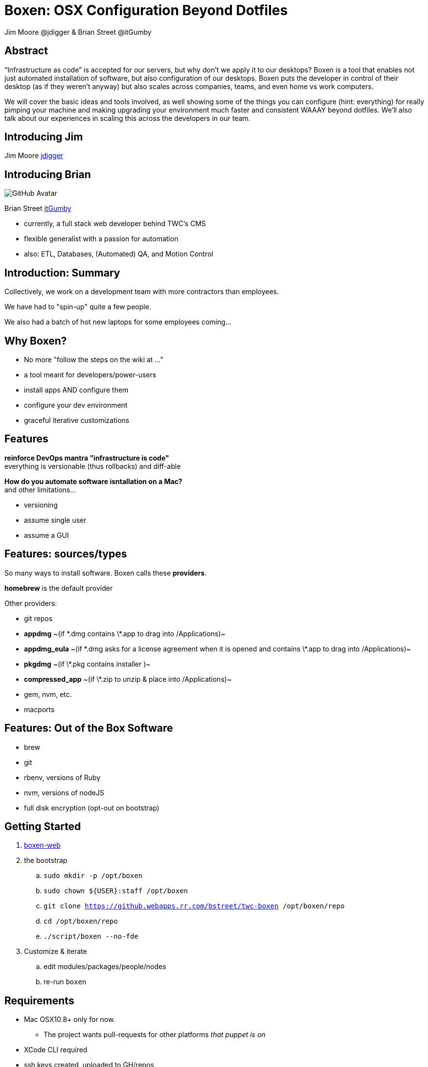 = Boxen: OSX Configuration Beyond Dotfiles
Jim Moore @jdigger & Brian Street @itGumby
:backend: deckjs
:navigation:
:deckjs_theme: web-2.0
:deckjs_transition: horizontal-slide

== Abstract
“Infrastructure as code” is accepted for our servers, but why don’t we apply it to our desktops?  Boxen is a tool that enables not just automated installation of software, but also configuration of our desktops.  Boxen puts the developer in control of their desktop (as if they weren’t anyway) but also scales across companies, teams, and even home vs work computers.

We will cover the basic ideas and tools involved, as well showing some of the things you can configure (hint: everything) for really pimping your machine and making upgrading your environment much faster and consistent WAAAY beyond dotfiles. We’ll also talk about our experiences in scaling this across the developers in our team.


== Introducing Jim

Jim Moore https://github.com/jdigger[jdigger]

== Introducing Brian
image::https://avatars3.githubusercontent.com/u/1299690?s=460[GitHub Avatar]

Brian Street https://github.com/ItGumby[itGumby]

* currently, a full stack web developer behind TWC's CMS
* flexible generalist with a passion for automation
* also: ETL, Databases, (Automated) QA, and Motion Control


== Introduction: Summary

Collectively, we work on a development team with more contractors than employees.

We have had to "spin-up" quite a few people.

We also had a batch of hot new laptops for some employees coming...

== Why Boxen?

[options="step"]
* No more "follow the steps on the wiki at ..."
* a tool meant for developers/power-users
* install apps AND configure them
* configure your dev environment
* graceful iterative customizations

== Features

[options="step"]
*reinforce DevOps mantra "infrastructure is code"* +
everything is versionable (thus rollbacks) and diff-able

[options="step"]
*How do you automate software isntallation on a Mac?* +
and other limitations...

[options="step"]
* versioning
* assume single user
* assume a GUI

== Features: sources/types
[.lead]#So many ways to install software. Boxen calls these *providers*.#

[options="step"]
*homebrew* is the default provider

[options="step"]
Other providers:

[options="step"]
* git repos
* *appdmg*  ~(if \*.dmg contains \*.app to drag into /Applications)~
* *appdmg_eula*  ~(if \*.dmg asks for a license agreement when it is opened and contains \*.app to drag into /Applications)~
* *pkgdmg*  ~(if \*.pkg contains installer )~
* *compressed_app*  ~(if \*.zip to unzip & place into /Applications)~
* gem, nvm, etc.
* macports

== Features: Out of the Box Software

* brew
* git
* rbenv, versions of Ruby
* nvm, versions of nodeJS
* full disk encryption (opt-out on bootstrap)

== Getting Started

[options="step"]
. https://boxen.github.com/[boxen-web]
. the bootstrap
.. `sudo mkdir -p /opt/boxen`
.. `sudo chown ${USER}:staff /opt/boxen`
.. `git clone https://github.webapps.rr.com/bstreet/twc-boxen /opt/boxen/repo`
.. `cd /opt/boxen/repo`
.. `./script/boxen --no-fde`
. Customize & iterate
.. edit modules/packages/people/nodes
.. re-run `boxen`

== Requirements

[options="step"]
* Mac OSX10.8+ only for now.
** The project wants pull-requests for other platforms _that puppet is on_
* XCode CLI required
* ssh keys created, uploaded to GH/repos
* accessible source url _(ie JDK’s register per download)_
* confusion: GH user vs GHE user

== Terms

=== Puppet Terms
* Manifest
* Module
* Package (Provider)
* Facts (Facter)
* Librarian
* Hiera
* [strike]#Profiles & Roles# (not covered here)

=== Boxen Terms
* User
* Project ~can depend on other projects as pseudo heirarchy~

== Packages
[.lead]#Packages are the "workhorse" of boxen#

```ruby
package { ‘PackageName’:    ## meaningful to you
    ensure => ___,          ## [installed, present, link, directory, stopped]
    source => user/repo,    ## or http://..., git@...
    provider => ___,        ## defaults to homebrew
    require => [...],       ## list of packages, files, etc that have to be installed before this package
}
```

[options="step"]
```ruby
package {[        ## homebrew shortcut - list
    ‘gradle’,
    ‘groovy’,
    ‘app3’,
    …
]:}
```

== Alternatives to Packages
```ruby
class {...} ## to configure
```

[options="step"]
```ruby
ruby::gem { “label”:
    gem => ‘gem-name`,
    ruby => 1.9.3,        ## gems have to install to a version of ruby
    version => ‘~> 2.0`,  ## notation for at least
}                         ## probably equivalent for node/npm
```

[options="step"]
```ruby
file { {path}:
    ensure => present/link/directory,
    target => {targetPath},    ## if link
    require => [...],
}
```

[options="step"]
```ruby
exec { “gjslint”:
    command => “easy_install {url}”,
    creates => {path},    ## test if this has already completed successfully
}
```

== Brief Structure

[options="step"]
* `~/.boxen/config.json`
* out of box:
** `BOXEN_HOME=/opt/boxen`
** `$BOXEN_HOME/bin/*`
** `$BOXEN_HOME/config/**`
* your changes
** `REPO=$BOXEN_HOME/repo` _where you make changes_
** `$REPO/Puppetfile` _puppet librarian_
**** `mod, {module_name}, {version/tag}[, {source}]`
**** https://github.com/boxen?query=puppet-[Search for Module Names]
**** use repository *tag* to specify version
** `$REPO/modules/people/manifests/{gh_user}.pp` _primary source_
**** `include people::{gh_user}::applications`
** `$REPO/modules/people/{gh_user}/applications.rb` _ruby class listed above_
* Advanced
** `$REPO/shared/lib/facter/boxen.rb` _discover some facts_ `$::github_name, $::boxen_user, etc`

== Planning Customizations

[.lead]#Consider...#

* company
* team
* user
* host
* parameterize, facter facts

[options="step"]
* configure pLists
* links, folders, etc
* script execution

== Use Case: private

* dotfiles
* tokens

== Recommendations

* organization
** ghUser
** people
** modules
** hiera
* forking, branching
* parameters, facts

== Troubleshooting

[options="step"]
* http://stackoverflow.com/questions/22352838/ruby-gem-install-json-fails-on-mavericks-and-xcode-5-1-unknown-argument-mul[XCode 5.1]
* debugging
* upgrading packages
* [strike]#upgrading boxen master#
* uninstalling: `/opt/boxen/repo/script/nuke`

== Resources

* https://boxen.github.com/
* http://www.dmuth.org/node/1431/tweaking-boxen-osx
* http://garylarizza.com/blog/2013/02/15/puppet-plus-github-equals-laptop-love/
* http://docs.puppetlabs.com/learning/
* https://webconference.twcable.com/p7oudsr7jp4/ ?

[options="step"]
* https://octodex.github.com/ for my avatar

== Thank You!

Questions?
